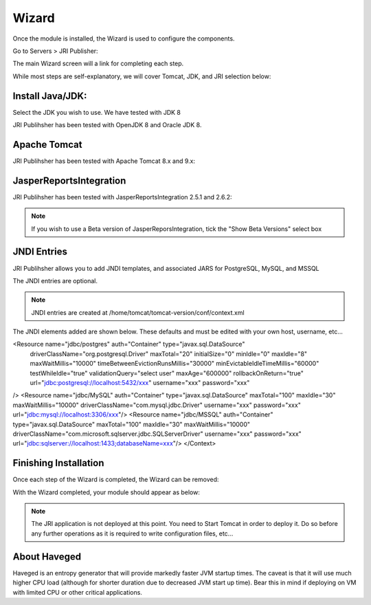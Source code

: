 .. _wizard-label:

************
Wizard
************

Once the module is installed, the Wizard is used to configure the components.

Go to Servers > JRI Publisher:

.. image:: _static/3.png

The main Wizard screen will a link for completing each step.

While most steps are self-explanatory, we will cover Tomcat, JDK, and JRI selection below:

Install Java/JDK:
================

.. image:: _static/4-java.png

Select the JDK you wish to use.  We have tested with JDK 8

.. image:: _static/5-java.png

JRI Publihsher has been tested with OpenJDK 8 and Oracle JDK 8.


Apache Tomcat 
================

.. image:: _static/8-tomcat.png

JRI Publihsher has been tested with Apache Tomcat 8.x and 9.x:

.. image:: _static/9-tomcat.png


JasperReportsIntegration
========================

.. image:: _static/13-jri.png

JRI Publihsher has been tested with JasperReportsIntegration 2.5.1 and 2.6.2:

.. image:: _static/14-jri.png

.. note::
    If you wish to use a Beta version of JasperReporsIntegration, tick the "Show Beta Versions" select box 

JNDI Entries
========================

.. image:: _static/13-jri.png

JRI Publihsher allows you to add JNDI templates, and associated JARS for PostgreSQL, MySQL, and MSSQL

The JNDI entries are optional.

.. note::
    JNDI entries are created at /home/tomcat/tomcat-version/conf/context.xml
    
The JNDI elements added are shown below.  These defaults and must be edited with your own host, username, etc...


<Resource name="jdbc/postgres" auth="Container" type="javax.sql.DataSource"
  driverClassName="org.postgresql.Driver"
  maxTotal="20" initialSize="0" minIdle="0" maxIdle="8"
  maxWaitMillis="10000" timeBetweenEvictionRunsMillis="30000"
  minEvictableIdleTimeMillis="60000" testWhileIdle="true"
  validationQuery="select user" maxAge="600000"
  rollbackOnReturn="true"
  url="jdbc:postgresql://localhost:5432/xxx"
  username="xxx"
  password="xxx"
/>
<Resource name="jdbc/MySQL" auth="Container" type="javax.sql.DataSource"
maxTotal="100" maxIdle="30" maxWaitMillis="10000"
driverClassName="com.mysql.jdbc.Driver"
username="xxx" password="xxx"  url="jdbc:mysql://localhost:3306/xxx"/>
<Resource name="jdbc/MSSQL" auth="Container" type="javax.sql.DataSource"
maxTotal="100" maxIdle="30" maxWaitMillis="10000"
driverClassName="com.microsoft.sqlserver.jdbc.SQLServerDriver"
username="xxx" password="xxx"  url="jdbc:sqlserver://localhost:1433;databaseName=xxx"/>
</Context>
    
Finishing Installation
========================
 
Once each step of the Wizard is completed, the Wizard can be removed:

.. image:: _static/19-donei.png

With the Wizard completed, your module should appear as below:

.. image:: _static/start-jri.png



.. note::
    The JRI application is not deployed at this point.  You need to Start Tomcat
    in order to deploy it.  Do so before any further operations as it is required
    to write configuration files, etc...
    

About Haveged
===================

Haveged is an entropy generator that will provide markedly faster JVM startup times.
The caveat is that it will use much higher CPU load (although for shorter duration due
to decreased JVM start up time).  Bear this in mind if deploying on VM with limited CPU
or other critical applications.

